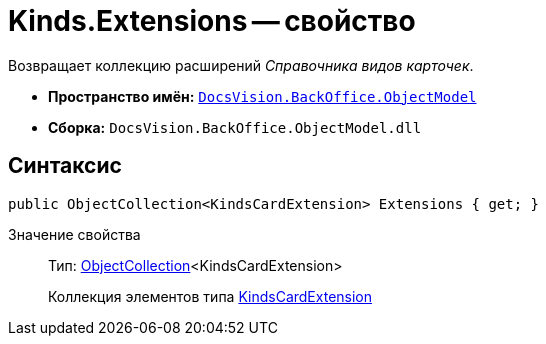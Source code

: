= Kinds.Extensions -- свойство

Возвращает коллекцию расширений _Справочника видов карточек_.

* *Пространство имён:* `xref:api/DocsVision/Platform/ObjectModel/ObjectModel_NS.adoc[DocsVision.BackOffice.ObjectModel]`
* *Сборка:* `DocsVision.BackOffice.ObjectModel.dll`

== Синтаксис

[source,csharp]
----
public ObjectCollection<KindsCardExtension> Extensions { get; }
----

Значение свойства::
Тип: xref:api/DocsVision/Platform/ObjectModel/ObjectCollection_CL.adoc[ObjectCollection]<KindsCardExtension>
+
Коллекция элементов типа xref:api/DocsVision/BackOffice/ObjectModel/KindsCardExtension_CL.adoc[KindsCardExtension]
